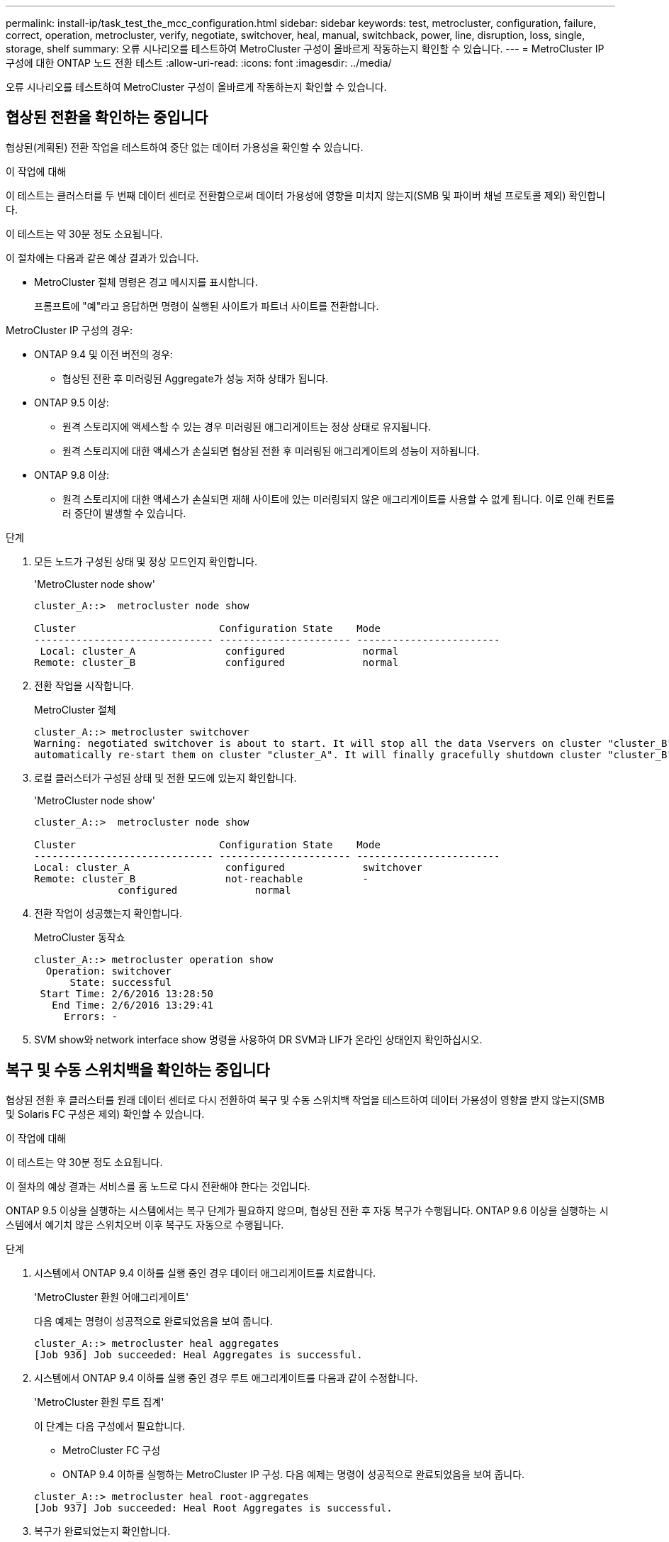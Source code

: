 ---
permalink: install-ip/task_test_the_mcc_configuration.html 
sidebar: sidebar 
keywords: test, metrocluster, configuration, failure, correct, operation, metrocluster, verify, negotiate, switchover, heal, manual, switchback, power, line, disruption, loss, single, storage, shelf 
summary: 오류 시나리오를 테스트하여 MetroCluster 구성이 올바르게 작동하는지 확인할 수 있습니다. 
---
= MetroCluster IP 구성에 대한 ONTAP 노드 전환 테스트
:allow-uri-read: 
:icons: font
:imagesdir: ../media/


[role="lead"]
오류 시나리오를 테스트하여 MetroCluster 구성이 올바르게 작동하는지 확인할 수 있습니다.



== 협상된 전환을 확인하는 중입니다

협상된(계획된) 전환 작업을 테스트하여 중단 없는 데이터 가용성을 확인할 수 있습니다.

.이 작업에 대해
이 테스트는 클러스터를 두 번째 데이터 센터로 전환함으로써 데이터 가용성에 영향을 미치지 않는지(SMB 및 파이버 채널 프로토콜 제외) 확인합니다.

이 테스트는 약 30분 정도 소요됩니다.

이 절차에는 다음과 같은 예상 결과가 있습니다.

* MetroCluster 절체 명령은 경고 메시지를 표시합니다.
+
프롬프트에 "예"라고 응답하면 명령이 실행된 사이트가 파트너 사이트를 전환합니다.



MetroCluster IP 구성의 경우:

* ONTAP 9.4 및 이전 버전의 경우:
+
** 협상된 전환 후 미러링된 Aggregate가 성능 저하 상태가 됩니다.


* ONTAP 9.5 이상:
+
** 원격 스토리지에 액세스할 수 있는 경우 미러링된 애그리게이트는 정상 상태로 유지됩니다.
** 원격 스토리지에 대한 액세스가 손실되면 협상된 전환 후 미러링된 애그리게이트의 성능이 저하됩니다.


* ONTAP 9.8 이상:
+
** 원격 스토리지에 대한 액세스가 손실되면 재해 사이트에 있는 미러링되지 않은 애그리게이트를 사용할 수 없게 됩니다. 이로 인해 컨트롤러 중단이 발생할 수 있습니다.




.단계
. 모든 노드가 구성된 상태 및 정상 모드인지 확인합니다.
+
'MetroCluster node show'

+
[listing]
----
cluster_A::>  metrocluster node show

Cluster                        Configuration State    Mode
------------------------------ ---------------------- ------------------------
 Local: cluster_A               configured             normal
Remote: cluster_B               configured             normal
----
. 전환 작업을 시작합니다.
+
MetroCluster 절체

+
[listing]
----
cluster_A::> metrocluster switchover
Warning: negotiated switchover is about to start. It will stop all the data Vservers on cluster "cluster_B" and
automatically re-start them on cluster "cluster_A". It will finally gracefully shutdown cluster "cluster_B".
----
. 로컬 클러스터가 구성된 상태 및 전환 모드에 있는지 확인합니다.
+
'MetroCluster node show'

+
[listing]
----
cluster_A::>  metrocluster node show

Cluster                        Configuration State    Mode
------------------------------ ---------------------- ------------------------
Local: cluster_A                configured             switchover
Remote: cluster_B               not-reachable          -
              configured             normal
----
. 전환 작업이 성공했는지 확인합니다.
+
MetroCluster 동작쇼

+
[listing]
----
cluster_A::> metrocluster operation show
  Operation: switchover
      State: successful
 Start Time: 2/6/2016 13:28:50
   End Time: 2/6/2016 13:29:41
     Errors: -
----
. SVM show와 network interface show 명령을 사용하여 DR SVM과 LIF가 온라인 상태인지 확인하십시오.




== 복구 및 수동 스위치백을 확인하는 중입니다

협상된 전환 후 클러스터를 원래 데이터 센터로 다시 전환하여 복구 및 수동 스위치백 작업을 테스트하여 데이터 가용성이 영향을 받지 않는지(SMB 및 Solaris FC 구성은 제외) 확인할 수 있습니다.

.이 작업에 대해
이 테스트는 약 30분 정도 소요됩니다.

이 절차의 예상 결과는 서비스를 홈 노드로 다시 전환해야 한다는 것입니다.

ONTAP 9.5 이상을 실행하는 시스템에서는 복구 단계가 필요하지 않으며, 협상된 전환 후 자동 복구가 수행됩니다. ONTAP 9.6 이상을 실행하는 시스템에서 예기치 않은 스위치오버 이후 복구도 자동으로 수행됩니다.

.단계
. 시스템에서 ONTAP 9.4 이하를 실행 중인 경우 데이터 애그리게이트를 치료합니다.
+
'MetroCluster 환원 어애그리게이트'

+
다음 예제는 명령이 성공적으로 완료되었음을 보여 줍니다.

+
[listing]
----
cluster_A::> metrocluster heal aggregates
[Job 936] Job succeeded: Heal Aggregates is successful.
----
. 시스템에서 ONTAP 9.4 이하를 실행 중인 경우 루트 애그리게이트를 다음과 같이 수정합니다.
+
'MetroCluster 환원 루트 집계'

+
이 단계는 다음 구성에서 필요합니다.

+
** MetroCluster FC 구성
** ONTAP 9.4 이하를 실행하는 MetroCluster IP 구성. 다음 예제는 명령이 성공적으로 완료되었음을 보여 줍니다.


+
[listing]
----
cluster_A::> metrocluster heal root-aggregates
[Job 937] Job succeeded: Heal Root Aggregates is successful.
----
. 복구가 완료되었는지 확인합니다.
+
'MetroCluster node show'

+
다음 예제는 명령이 성공적으로 완료되었음을 보여 줍니다.

+
[listing]
----
cluster_A::> metrocluster node show
DR                               Configuration  DR
Group Cluster Node               State          Mirroring Mode
----- ------- ------------------ -------------- --------- --------------------
1     cluster_A
              node_A_1         configured     enabled   heal roots completed
      cluster_B
              node_B_2         unreachable    -         switched over
42 entries were displayed.
----
+
어떤 이유로든 자동 복구 작업이 실패하면 ONTAP 9.5 이전의 ONTAP 버전에서 했던 것처럼 'MetroCluster 환원' 명령을 수동으로 실행해야 합니다. MetroCluster operation show와 MetroCluster operation history show-instance 명령을 사용하여 복구 상태를 모니터링하고 장애 원인을 확인할 수 있습니다.

. 모든 애그리게이트가 미러링되었는지 확인:
+
'스토리지 집계 쇼'

+
다음 예에서는 모든 애그리게이트에 RAID Status가 Mirrored로 표시되어 있음을 보여 줍니다.

+
[listing]
----
cluster_A::> storage aggregate show
cluster Aggregates:
Aggregate Size     Available Used% State   #Vols  Nodes       RAID Status
--------- -------- --------- ----- ------- ------ ----------- ------------
data_cluster
            4.19TB    4.13TB    2% online       8 node_A_1    raid_dp,
                                                              mirrored,
                                                              normal
root_cluster
           715.5GB   212.7GB   70% online       1 node_A_1    raid4,
                                                              mirrored,
                                                              normal
cluster_B Switched Over Aggregates:
Aggregate Size     Available Used% State   #Vols  Nodes       RAID Status
--------- -------- --------- ----- ------- ------ ----------- ------------
data_cluster_B
            4.19TB    4.11TB    2% online       5 node_A_1    raid_dp,
                                                              mirrored,
                                                              normal
root_cluster_B    -         -     - unknown      - node_A_1   -
----
. 스위치백 복구 상태를 확인합니다.
+
'MetroCluster node show'

+
[listing]
----
cluster_A::> metrocluster node show
DR                               Configuration  DR
Group Cluster Node               State          Mirroring Mode
----- ------- ------------------ -------------- --------- --------------------
1     cluster_A
             node_A_1            configured     enabled   heal roots completed
      cluster_B
             node_B_2            configured     enabled   waiting for switchback
                                                          recovery
2 entries were displayed.
----
. 스위치백 수행:
+
MetroCluster 스위치백

+
[listing]
----
cluster_A::> metrocluster switchback
[Job 938] Job succeeded: Switchback is successful.Verify switchback
----
. 노드 상태 확인:
+
'MetroCluster node show'

+
[listing]
----
cluster_A::> metrocluster node show
DR                               Configuration  DR
Group Cluster Node               State          Mirroring Mode
----- ------- ------------------ -------------- --------- --------------------
1     cluster_A
              node_A_1         configured     enabled   normal
      cluster_B
              node_B_2         configured     enabled   normal

2 entries were displayed.
----
. MetroCluster 작업의 상태를 확인합니다.
+
MetroCluster 동작쇼

+
출력에 성공 상태가 표시되어야 합니다.

+
[listing]
----
cluster_A::> metrocluster operation show
  Operation: switchback
      State: successful
 Start Time: 2/6/2016 13:54:25
   End Time: 2/6/2016 13:56:15
     Errors: -
----




== 전력선 작업 중단 후 작동 확인

PDU의 장애에 대한 MetroCluster 구성 응답을 테스트할 수 있습니다.

.이 작업에 대해
모범 사례는 구성 요소의 각 전원 공급 장치(PSU)를 개별 전원 공급 장치에 연결하는 것입니다. 두 PSU가 모두 동일한 PDU(Power Distribution Unit)에 연결되어 있고 전기 중단이 발생할 경우 사이트가 다운되거나 전체 쉘프를 사용할 수 없게 될 수 있습니다. 한 전원 라인의 장애를 테스트하여 서비스 중단을 일으킬 수 있는 케이블 불일치가 없는지 확인합니다.

이 테스트는 약 15분 정도 소요됩니다.

이 테스트에서는 모든 좌측 PDU의 전원을 끈 다음 MetroCluster 구성 요소가 포함된 모든 랙에 있는 모든 오른손 PDU를 꺼야 합니다.

이 절차에는 다음과 같은 예상 결과가 있습니다.

* PDU가 분리되어 있어 오류가 발생되어야 합니다.
* 장애 조치 또는 서비스 손실이 발생하지 않아야 합니다.


.단계
. MetroCluster 구성 요소가 포함된 랙의 왼쪽에 있는 PDU의 전원을 끕니다.
. 콘솔에서 결과를 모니터링합니다.
+
'시스템 환경 센서 상태 오류

+
'Storage shelf show-errors'

+
[listing]
----
cluster_A::> system environment sensors show -state fault

Node Sensor 			State Value/Units Crit-Low Warn-Low Warn-Hi Crit-Hi
---- --------------------- ------ ----------- -------- -------- ------- -------
node_A_1
		PSU1 			fault
							PSU_OFF
		PSU1 Pwr In OK 	fault
							FAULT
node_A_2
		PSU1 			fault
							PSU_OFF
		PSU1 Pwr In OK 	fault
							FAULT
4 entries were displayed.

cluster_A::> storage shelf show -errors
    Shelf Name: 1.1
     Shelf UID: 50:0a:09:80:03:6c:44:d5
 Serial Number: SHFHU1443000059

Error Type          Description
------------------  ---------------------------
Power               Critical condition is detected in storage shelf power supply unit "1". The unit might fail.Reconnect PSU1
----
. 왼쪽 PDU의 전원을 다시 켭니다.
. ONTAP에서 오류 조건이 해결되었는지 확인합니다.
. 오른쪽 PDU를 사용하여 이전 단계를 반복합니다.




== 단일 스토리지 쉘프 손실 후 작업 확인

단일 스토리지 쉘프의 장애를 테스트하여 단일 장애 지점이 없는지 확인할 수 있습니다.

.이 작업에 대해
이 절차에는 다음과 같은 예상 결과가 있습니다.

* 모니터링 소프트웨어에서 오류 메시지를 보고해야 합니다.
* 장애 조치 또는 서비스 손실이 발생하지 않아야 합니다.
* 하드웨어 장애가 복구되면 미러 재동기화가 자동으로 시작됩니다.


.단계
. 스토리지 페일오버 상태를 확인합니다.
+
'스토리지 페일오버 쇼'

+
[listing]
----
cluster_A::> storage failover show

Node           Partner        Possible State Description
-------------- -------------- -------- -------------------------------------
node_A_1       node_A_2       true     Connected to node_A_2
node_A_2       node_A_1       true     Connected to node_A_1
2 entries were displayed.
----
. 집계 상태 확인:
+
'스토리지 집계 쇼'

+
[listing]
----
cluster_A::> storage aggregate show

cluster Aggregates:
Aggregate     Size Available Used% State   #Vols  Nodes            RAID Status
--------- -------- --------- ----- ------- ------ ---------------- ------------
node_A_1data01_mirrored
            4.15TB    3.40TB   18% online       3 node_A_1       raid_dp,
                                                                   mirrored,
                                                                   normal
node_A_1root
           707.7GB   34.29GB   95% online       1 node_A_1       raid_dp,
                                                                   mirrored,
                                                                   normal
node_A_2_data01_mirrored
            4.15TB    4.12TB    1% online       2 node_A_2       raid_dp,
                                                                   mirrored,
                                                                   normal
node_A_2_data02_unmirrored
            2.18TB    2.18TB    0% online       1 node_A_2       raid_dp,
                                                                   normal
node_A_2_root
           707.7GB   34.27GB   95% online       1 node_A_2       raid_dp,
                                                                   mirrored,
                                                                   normal
----
. 모든 데이터 SVM 및 데이터 볼륨이 온라인 상태이고 데이터를 제공하고 있는지 확인합니다.
+
'vserver show-type data'

+
네트워크 인터페이스 표시 필드는 -홈 거짓입니다

+
'볼륨 쇼!vol0,!MDV *'

+
[listing]
----
cluster_A::> vserver show -type data
                               Admin      Operational Root
Vserver     Type    Subtype    State      State       Volume     Aggregate
----------- ------- ---------- ---------- ----------- ---------- ----------
SVM1        data    sync-source           running     SVM1_root  node_A_1_data01_mirrored
SVM2        data    sync-source	          running     SVM2_root  node_A_2_data01_mirrored

cluster_A::> network interface show -fields is-home false
There are no entries matching your query.

cluster_A::> volume show !vol0,!MDV*
Vserver   Volume       Aggregate    State      Type       Size  Available Used%
--------- ------------ ------------ ---------- ---- ---------- ---------- -----
SVM1
          SVM1_root
                       node_A_1data01_mirrored
                                    online     RW         10GB     9.50GB    5%
SVM1
          SVM1_data_vol
                       node_A_1data01_mirrored
                                    online     RW         10GB     9.49GB    5%
SVM2
          SVM2_root
                       node_A_2_data01_mirrored
                                    online     RW         10GB     9.49GB    5%
SVM2
          SVM2_data_vol
                       node_A_2_data02_unmirrored
                                    online     RW          1GB    972.6MB    5%
----
. 풀 1에서 노드 "node_a_2"의 셸프를 식별하여 갑작스러운 하드웨어 장애를 시뮬레이션합니다.
+
'storage aggregate show -r-node_node -name_! * root'를 선택합니다

+
선택한 쉘프는 미러링된 데이터 애그리게이트의 일부인 드라이브를 포함해야 합니다.

+
다음 예에서는 쉘프 ID "31"이 실패하도록 선택되어 있습니다.

+
[listing]
----
cluster_A::> storage aggregate show -r -node node_A_2 !*root
Owner Node: node_A_2
 Aggregate: node_A_2_data01_mirrored (online, raid_dp, mirrored) (block checksums)
  Plex: /node_A_2_data01_mirrored/plex0 (online, normal, active, pool0)
   RAID Group /node_A_2_data01_mirrored/plex0/rg0 (normal, block checksums)
                                                              Usable Physical
     Position Disk                        Pool Type     RPM     Size     Size Status
     -------- --------------------------- ---- ----- ------ -------- -------- ----------
     dparity  2.30.3                       0   BSAS    7200  827.7GB  828.0GB (normal)
     parity   2.30.4                       0   BSAS    7200  827.7GB  828.0GB (normal)
     data     2.30.6                       0   BSAS    7200  827.7GB  828.0GB (normal)
     data     2.30.8                       0   BSAS    7200  827.7GB  828.0GB (normal)
     data     2.30.5                       0   BSAS    7200  827.7GB  828.0GB (normal)

  Plex: /node_A_2_data01_mirrored/plex4 (online, normal, active, pool1)
   RAID Group /node_A_2_data01_mirrored/plex4/rg0 (normal, block checksums)
                                                              Usable Physical
     Position Disk                        Pool Type     RPM     Size     Size Status
     -------- --------------------------- ---- ----- ------ -------- -------- ----------
     dparity  1.31.7                       1   BSAS    7200  827.7GB  828.0GB (normal)
     parity   1.31.6                       1   BSAS    7200  827.7GB  828.0GB (normal)
     data     1.31.3                       1   BSAS    7200  827.7GB  828.0GB (normal)
     data     1.31.4                       1   BSAS    7200  827.7GB  828.0GB (normal)
     data     1.31.5                       1   BSAS    7200  827.7GB  828.0GB (normal)

 Aggregate: node_A_2_data02_unmirrored (online, raid_dp) (block checksums)
  Plex: /node_A_2_data02_unmirrored/plex0 (online, normal, active, pool0)
   RAID Group /node_A_2_data02_unmirrored/plex0/rg0 (normal, block checksums)
                                                              Usable Physical
     Position Disk                        Pool Type     RPM     Size     Size Status
     -------- --------------------------- ---- ----- ------ -------- -------- ----------
     dparity  2.30.12                      0   BSAS    7200  827.7GB  828.0GB (normal)
     parity   2.30.22                      0   BSAS    7200  827.7GB  828.0GB (normal)
     data     2.30.21                      0   BSAS    7200  827.7GB  828.0GB (normal)
     data     2.30.20                      0   BSAS    7200  827.7GB  828.0GB (normal)
     data     2.30.14                      0   BSAS    7200  827.7GB  828.0GB (normal)
15 entries were displayed.
----
. 선택한 쉘프의 물리적 전원을 끕니다.
. 집계 상태를 다시 확인합니다.
+
'스토리지 집계 쇼'

+
'Storage aggregate show -r-node_a_2! * root'를 선택합니다

+
전원이 꺼진 상태의 드라이브가 있는 애그리게이트에는 "성능 저하" RAID 상태가 있고 영향을 받는 플렉스에 있는 드라이브는 다음 예에서와 같이 "장애" 상태가 되어야 합니다.

+
[listing]
----
cluster_A::> storage aggregate show
Aggregate     Size Available Used% State   #Vols  Nodes            RAID Status
--------- -------- --------- ----- ------- ------ ---------------- ------------
node_A_1data01_mirrored
            4.15TB    3.40TB   18% online       3 node_A_1       raid_dp,
                                                                   mirrored,
                                                                   normal
node_A_1root
           707.7GB   34.29GB   95% online       1 node_A_1       raid_dp,
                                                                   mirrored,
                                                                   normal
node_A_2_data01_mirrored
            4.15TB    4.12TB    1% online       2 node_A_2       raid_dp,
                                                                   mirror
                                                                   degraded
node_A_2_data02_unmirrored
            2.18TB    2.18TB    0% online       1 node_A_2       raid_dp,
                                                                   normal
node_A_2_root
           707.7GB   34.27GB   95% online       1 node_A_2       raid_dp,
                                                                   mirror
                                                                   degraded
cluster_A::> storage aggregate show -r -node node_A_2 !*root
Owner Node: node_A_2
 Aggregate: node_A_2_data01_mirrored (online, raid_dp, mirror degraded) (block checksums)
  Plex: /node_A_2_data01_mirrored/plex0 (online, normal, active, pool0)
   RAID Group /node_A_2_data01_mirrored/plex0/rg0 (normal, block checksums)
                                                              Usable Physical
     Position Disk                        Pool Type     RPM     Size     Size Status
     -------- --------------------------- ---- ----- ------ -------- -------- ----------
     dparity  2.30.3                       0   BSAS    7200  827.7GB  828.0GB (normal)
     parity   2.30.4                       0   BSAS    7200  827.7GB  828.0GB (normal)
     data     2.30.6                       0   BSAS    7200  827.7GB  828.0GB (normal)
     data     2.30.8                       0   BSAS    7200  827.7GB  828.0GB (normal)
     data     2.30.5                       0   BSAS    7200  827.7GB  828.0GB (normal)

  Plex: /node_A_2_data01_mirrored/plex4 (offline, failed, inactive, pool1)
   RAID Group /node_A_2_data01_mirrored/plex4/rg0 (partial, none checksums)
                                                              Usable Physical
     Position Disk                        Pool Type     RPM     Size     Size Status
     -------- --------------------------- ---- ----- ------ -------- -------- ----------
     dparity  FAILED                       -   -          -  827.7GB        - (failed)
     parity   FAILED                       -   -          -  827.7GB        - (failed)
     data     FAILED                       -   -          -  827.7GB        - (failed)
     data     FAILED                       -   -          -  827.7GB        - (failed)
     data     FAILED                       -   -          -  827.7GB        - (failed)

 Aggregate: node_A_2_data02_unmirrored (online, raid_dp) (block checksums)
  Plex: /node_A_2_data02_unmirrored/plex0 (online, normal, active, pool0)
   RAID Group /node_A_2_data02_unmirrored/plex0/rg0 (normal, block checksums)
                                                              Usable Physical
     Position Disk                        Pool Type     RPM     Size     Size Status
     -------- --------------------------- ---- ----- ------ -------- -------- ----------
     dparity  2.30.12                      0   BSAS    7200  827.7GB  828.0GB (normal)
     parity   2.30.22                      0   BSAS    7200  827.7GB  828.0GB (normal)
     data     2.30.21                      0   BSAS    7200  827.7GB  828.0GB (normal)
     data     2.30.20                      0   BSAS    7200  827.7GB  828.0GB (normal)
     data     2.30.14                      0   BSAS    7200  827.7GB  828.0GB (normal)
15 entries were displayed.
----
. 데이터를 제공하고 모든 볼륨이 온라인 상태인지 확인합니다.
+
'vserver show-type data'

+
네트워크 인터페이스 표시 필드는 -홈 거짓입니다

+
'볼륨 쇼!vol0,!MDV *'

+
[listing]
----
cluster_A::> vserver show -type data

cluster_A::> vserver show -type data
                               Admin      Operational Root
Vserver     Type    Subtype    State      State       Volume     Aggregate
----------- ------- ---------- ---------- ----------- ---------- ----------
SVM1        data    sync-source           running     SVM1_root  node_A_1_data01_mirrored
SVM2        data    sync-source	          running     SVM2_root  node_A_1_data01_mirrored

cluster_A::> network interface show -fields is-home false
There are no entries matching your query.

cluster_A::> volume show !vol0,!MDV*
Vserver   Volume       Aggregate    State      Type       Size  Available Used%
--------- ------------ ------------ ---------- ---- ---------- ---------- -----
SVM1
          SVM1_root
                       node_A_1data01_mirrored
                                    online     RW         10GB     9.50GB    5%
SVM1
          SVM1_data_vol
                       node_A_1data01_mirrored
                                    online     RW         10GB     9.49GB    5%
SVM2
          SVM2_root
                       node_A_1data01_mirrored
                                    online     RW         10GB     9.49GB    5%
SVM2
          SVM2_data_vol
                       node_A_2_data02_unmirrored
                                    online     RW          1GB    972.6MB    5%
----
. 쉘프의 물리적 전원을 켭니다.
+
재동기화가 자동으로 시작됩니다.

. 재동기화가 시작되었는지 확인합니다.
+
'스토리지 집계 쇼'

+
영향을 받는 Aggregate는 다음 예에 표시된 것처럼 "재동기화 중" RAID 상태를 가져야 합니다.

+
[listing]
----
cluster_A::> storage aggregate show
cluster Aggregates:
Aggregate     Size Available Used% State   #Vols  Nodes            RAID Status
--------- -------- --------- ----- ------- ------ ---------------- ------------
node_A_1_data01_mirrored
            4.15TB    3.40TB   18% online       3 node_A_1       raid_dp,
                                                                   mirrored,
                                                                   normal
node_A_1_root
           707.7GB   34.29GB   95% online       1 node_A_1       raid_dp,
                                                                   mirrored,
                                                                   normal
node_A_2_data01_mirrored
            4.15TB    4.12TB    1% online       2 node_A_2       raid_dp,
                                                                   resyncing
node_A_2_data02_unmirrored
            2.18TB    2.18TB    0% online       1 node_A_2       raid_dp,
                                                                   normal
node_A_2_root
           707.7GB   34.27GB   95% online       1 node_A_2       raid_dp,
                                                                   resyncing
----
. Aggregate를 모니터링하여 재동기화가 완료되었는지 확인합니다.
+
'스토리지 집계 쇼'

+
다음 예에 표시된 것처럼 영향을 받는 애그리게이트에는 RAID 상태가 "normal"이어야 합니다.

+
[listing]
----
cluster_A::> storage aggregate show
cluster Aggregates:
Aggregate     Size Available Used% State   #Vols  Nodes            RAID Status
--------- -------- --------- ----- ------- ------ ---------------- ------------
node_A_1data01_mirrored
            4.15TB    3.40TB   18% online       3 node_A_1       raid_dp,
                                                                   mirrored,
                                                                   normal
node_A_1root
           707.7GB   34.29GB   95% online       1 node_A_1       raid_dp,
                                                                   mirrored,
                                                                   normal
node_A_2_data01_mirrored
            4.15TB    4.12TB    1% online       2 node_A_2       raid_dp,
                                                                   normal
node_A_2_data02_unmirrored
            2.18TB    2.18TB    0% online       1 node_A_2       raid_dp,
                                                                   normal
node_A_2_root
           707.7GB   34.27GB   95% online       1 node_A_2       raid_dp,
                                                                   resyncing
----

